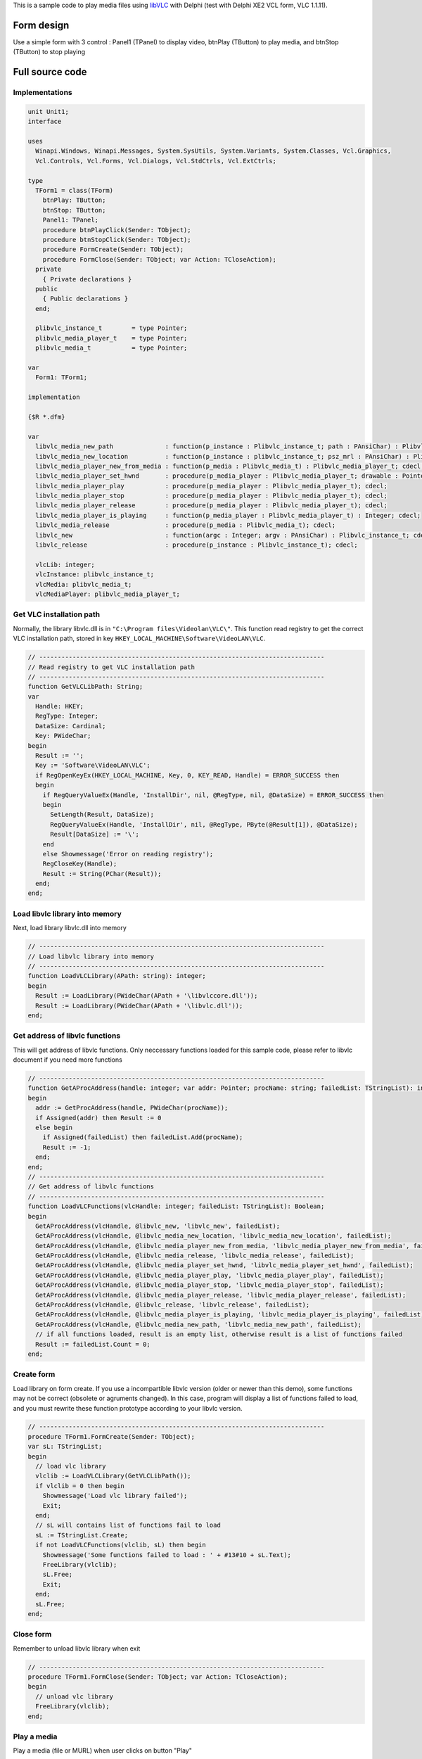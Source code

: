 .. raw:: mediawiki

   {{See also|ActiveX/Delphi}}

.. raw:: mediawiki

   {{example code|for=LibVLC}}

This is a sample code to play media files using `libVLC <libVLC>`__ with Delphi (test with Delphi XE2 VCL form, VLC 1.1.11).

Form design
-----------

Use a simple form with 3 control : Panel1 (TPanel) to display video, btnPlay (TButton) to play media, and btnStop (TButton) to stop playing

Full source code
----------------

Implementations
~~~~~~~~~~~~~~~

.. code:: delphi

   unit Unit1;
   interface

   uses
     Winapi.Windows, Winapi.Messages, System.SysUtils, System.Variants, System.Classes, Vcl.Graphics,
     Vcl.Controls, Vcl.Forms, Vcl.Dialogs, Vcl.StdCtrls, Vcl.ExtCtrls;

   type
     TForm1 = class(TForm)
       btnPlay: TButton;
       btnStop: TButton;
       Panel1: TPanel;
       procedure btnPlayClick(Sender: TObject);
       procedure btnStopClick(Sender: TObject);
       procedure FormCreate(Sender: TObject);
       procedure FormClose(Sender: TObject; var Action: TCloseAction);
     private
       { Private declarations }
     public
       { Public declarations }
     end;

     plibvlc_instance_t        = type Pointer;
     plibvlc_media_player_t    = type Pointer;
     plibvlc_media_t           = type Pointer;

   var
     Form1: TForm1;

   implementation

   {$R *.dfm}

   var
     libvlc_media_new_path              : function(p_instance : Plibvlc_instance_t; path : PAnsiChar) : Plibvlc_media_t; cdecl;
     libvlc_media_new_location          : function(p_instance : plibvlc_instance_t; psz_mrl : PAnsiChar) : Plibvlc_media_t; cdecl;
     libvlc_media_player_new_from_media : function(p_media : Plibvlc_media_t) : Plibvlc_media_player_t; cdecl;
     libvlc_media_player_set_hwnd       : procedure(p_media_player : Plibvlc_media_player_t; drawable : Pointer); cdecl;
     libvlc_media_player_play           : procedure(p_media_player : Plibvlc_media_player_t); cdecl;
     libvlc_media_player_stop           : procedure(p_media_player : Plibvlc_media_player_t); cdecl;
     libvlc_media_player_release        : procedure(p_media_player : Plibvlc_media_player_t); cdecl;
     libvlc_media_player_is_playing     : function(p_media_player : Plibvlc_media_player_t) : Integer; cdecl;
     libvlc_media_release               : procedure(p_media : Plibvlc_media_t); cdecl;
     libvlc_new                         : function(argc : Integer; argv : PAnsiChar) : Plibvlc_instance_t; cdecl;
     libvlc_release                     : procedure(p_instance : Plibvlc_instance_t); cdecl;

     vlcLib: integer;
     vlcInstance: plibvlc_instance_t;
     vlcMedia: plibvlc_media_t;
     vlcMediaPlayer: plibvlc_media_player_t;

Get VLC installation path
~~~~~~~~~~~~~~~~~~~~~~~~~

Normally, the library libvlc.dll is in ``"C:\Program files\Videolan\VLC\"``. This function read registry to get the correct VLC installation path, stored in key ``HKEY_LOCAL_MACHINE\Software\VideoLAN\VLC``.

.. code:: delphi

   // -----------------------------------------------------------------------------
   // Read registry to get VLC installation path
   // -----------------------------------------------------------------------------
   function GetVLCLibPath: String;
   var
     Handle: HKEY;
     RegType: Integer;
     DataSize: Cardinal;
     Key: PWideChar;
   begin
     Result := '';
     Key := 'Software\VideoLAN\VLC';
     if RegOpenKeyEx(HKEY_LOCAL_MACHINE, Key, 0, KEY_READ, Handle) = ERROR_SUCCESS then
     begin
       if RegQueryValueEx(Handle, 'InstallDir', nil, @RegType, nil, @DataSize) = ERROR_SUCCESS then
       begin
         SetLength(Result, DataSize);
         RegQueryValueEx(Handle, 'InstallDir', nil, @RegType, PByte(@Result[1]), @DataSize);
         Result[DataSize] := '\';
       end
       else Showmessage('Error on reading registry');
       RegCloseKey(Handle);
       Result := String(PChar(Result));
     end;
   end;

Load libvlc library into memory
~~~~~~~~~~~~~~~~~~~~~~~~~~~~~~~

Next, load library libvlc.dll into memory

.. code:: delphi

   // -----------------------------------------------------------------------------
   // Load libvlc library into memory
   // -----------------------------------------------------------------------------
   function LoadVLCLibrary(APath: string): integer;
   begin
     Result := LoadLibrary(PWideChar(APath + '\libvlccore.dll'));
     Result := LoadLibrary(PWideChar(APath + '\libvlc.dll'));
   end;

Get address of libvlc functions
~~~~~~~~~~~~~~~~~~~~~~~~~~~~~~~

This will get address of libvlc functions. Only neccessary functions loaded for this sample code, please refer to libvlc document if you need more functions

.. code:: delphi

   // -----------------------------------------------------------------------------
   function GetAProcAddress(handle: integer; var addr: Pointer; procName: string; failedList: TStringList): integer;
   begin
     addr := GetProcAddress(handle, PWideChar(procName));
     if Assigned(addr) then Result := 0
     else begin
       if Assigned(failedList) then failedList.Add(procName);
       Result := -1;
     end;
   end;
   // -----------------------------------------------------------------------------
   // Get address of libvlc functions
   // -----------------------------------------------------------------------------
   function LoadVLCFunctions(vlcHandle: integer; failedList: TStringList): Boolean;
   begin
     GetAProcAddress(vlcHandle, @libvlc_new, 'libvlc_new', failedList);
     GetAProcAddress(vlcHandle, @libvlc_media_new_location, 'libvlc_media_new_location', failedList);
     GetAProcAddress(vlcHandle, @libvlc_media_player_new_from_media, 'libvlc_media_player_new_from_media', failedList);
     GetAProcAddress(vlcHandle, @libvlc_media_release, 'libvlc_media_release', failedList);
     GetAProcAddress(vlcHandle, @libvlc_media_player_set_hwnd, 'libvlc_media_player_set_hwnd', failedList);
     GetAProcAddress(vlcHandle, @libvlc_media_player_play, 'libvlc_media_player_play', failedList);
     GetAProcAddress(vlcHandle, @libvlc_media_player_stop, 'libvlc_media_player_stop', failedList);
     GetAProcAddress(vlcHandle, @libvlc_media_player_release, 'libvlc_media_player_release', failedList);
     GetAProcAddress(vlcHandle, @libvlc_release, 'libvlc_release', failedList);
     GetAProcAddress(vlcHandle, @libvlc_media_player_is_playing, 'libvlc_media_player_is_playing', failedList);
     GetAProcAddress(vlcHandle, @libvlc_media_new_path, 'libvlc_media_new_path', failedList);
     // if all functions loaded, result is an empty list, otherwise result is a list of functions failed
     Result := failedList.Count = 0;
   end;

Create form
~~~~~~~~~~~

Load library on form create. If you use a incompartible libvlc version (older or newer than this demo), some functions may not be correct (obsolete or agruments changed). In this case, program will display a list of functions failed to load, and you must rewrite these function prototype according to your libvlc version.

.. code:: delphi

   // -----------------------------------------------------------------------------
   procedure TForm1.FormCreate(Sender: TObject);
   var sL: TStringList;
   begin
     // load vlc library
     vlclib := LoadVLCLibrary(GetVLCLibPath());
     if vlclib = 0 then begin
       Showmessage('Load vlc library failed');
       Exit;
     end;
     // sL will contains list of functions fail to load
     sL := TStringList.Create;
     if not LoadVLCFunctions(vlclib, sL) then begin
       Showmessage('Some functions failed to load : ' + #13#10 + sL.Text);
       FreeLibrary(vlclib);
       sL.Free;
       Exit;
     end;
     sL.Free;
   end;

Close form
~~~~~~~~~~

Remember to unload libvlc library when exit

.. code:: delphi

   // -----------------------------------------------------------------------------
   procedure TForm1.FormClose(Sender: TObject; var Action: TCloseAction);
   begin
     // unload vlc library
     FreeLibrary(vlclib);
   end;

Play a media
~~~~~~~~~~~~

Play a media (file or MURL) when user clicks on button "Play"

.. code:: delphi

   // -----------------------------------------------------------------------------
   procedure TForm1.btnPlayClick(Sender: TObject);
   begin
     // create new vlc instance
     vlcInstance := libvlc_new(0, nil);
     // create new vlc media from file
     vlcMedia := libvlc_media_new_path(vlcInstance, 'e:\udp\239.10.10.9.ts');

     // if you want to play from network, use libvlc_media_new_location instead
     // vlcMedia := libvlc_media_new_location(vlcInstance, 'udp://@225.2.1.27:5127');

     // create new vlc media player
     vlcMediaPlayer := libvlc_media_player_new_from_media(vlcMedia);

     // now no need the vlc media, free it
     libvlc_media_release(vlcMedia);

     // play video in a TPanel, if not call this routine, vlc media will open a new window
     libvlc_media_player_set_hwnd(vlcMediaPlayer, Pointer(Panel1.Handle));

     // play media
     libvlc_media_player_play(vlcMediaPlayer);
   end; 

Stop a media
~~~~~~~~~~~~

And stop playing when user clicks on button "Stop"

.. code:: delphi

   // -----------------------------------------------------------------------------
   procedure TForm1.btnStopClick(Sender: TObject);
   begin
     if not Assigned(vlcMediaPlayer) then begin
       Showmessage('Not playing');
       Exit;
     end;
     // stop vlc media player
     libvlc_media_player_stop(vlcMediaPlayer);
     // and wait until it completely stops
     while libvlc_media_player_is_playing(vlcMediaPlayer) = 1 do begin
       Sleep(100);
     end;
     // release vlc media player
     libvlc_media_player_release(vlcMediaPlayer);
     vlcMediaPlayer := nil;

     // release vlc instance
     libvlc_release(vlcInstance);
   end;

`Category:Coding <Category:Coding>`__ `Category:libVLC <Category:libVLC>`__
